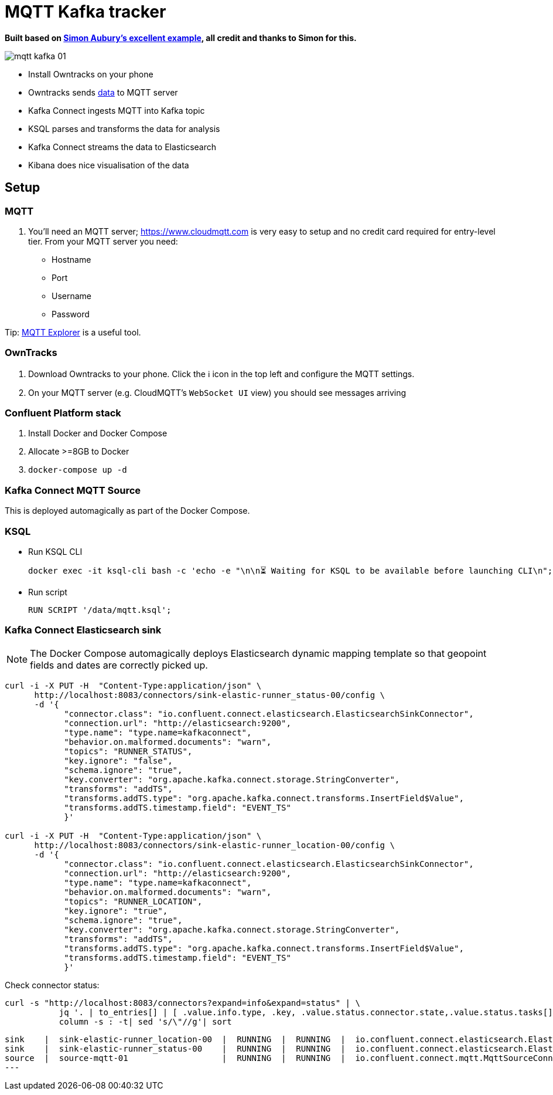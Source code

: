 = MQTT Kafka tracker

**Built based on https://github.com/saubury/race-mapper[Simon Aubury's excellent example], all credit and thanks to Simon for this.**

image::images/mqtt_kafka_01.png[]

* Install Owntracks on your phone
* Owntracks sends https://owntracks.org/booklet/tech/json/#_typelocation[data] to MQTT server
* Kafka Connect ingests MQTT into Kafka topic
* KSQL parses and transforms the data for analysis
* Kafka Connect streams the data to Elasticsearch
* Kibana does nice visualisation of the data

== Setup

=== MQTT 

1. You'll need an MQTT server; https://www.cloudmqtt.com is very easy to setup and no credit card required for entry-level tier. From your MQTT server you need: 
** Hostname
** Port
** Username
** Password

Tip: https://mqtt-explorer.com/[MQTT Explorer] is a useful tool. 

=== OwnTracks

1. Download Owntracks to your phone. Click the ℹ️ icon in the top left and configure the MQTT settings. 

2. On your MQTT server (e.g. CloudMQTT's `WebSocket UI` view) you should see messages arriving

=== Confluent Platform stack

1. Install Docker and Docker Compose
2. Allocate >=8GB to Docker
3. `docker-compose up -d`

=== Kafka Connect MQTT Source

This is deployed automagically as part of the Docker Compose. 

=== KSQL

* Run KSQL CLI
+
[source,bash]
----
docker exec -it ksql-cli bash -c 'echo -e "\n\n⏳ Waiting for KSQL to be available before launching CLI\n"; while : ; do curl_status=$(curl -s -o /dev/null -w %{http_code} http://ksql-server:8088/info) ; echo -e $(date) " KSQL server listener HTTP state: " $curl_status " (waiting for 200)" ; if [ $curl_status -eq 200 ] ; then  break ; fi ; sleep 5 ; done ; ksql http://ksql-server:8088'
----
* Run script
+
[source,sql]
----
RUN SCRIPT '/data/mqtt.ksql'; 
----

=== Kafka Connect Elasticsearch sink

NOTE: The Docker Compose automagically deploys Elasticsearch dynamic mapping template so that geopoint fields and dates are correctly picked up.  

[source,bash]
----
curl -i -X PUT -H  "Content-Type:application/json" \
      http://localhost:8083/connectors/sink-elastic-runner_status-00/config \
      -d '{
            "connector.class": "io.confluent.connect.elasticsearch.ElasticsearchSinkConnector",
            "connection.url": "http://elasticsearch:9200",
            "type.name": "type.name=kafkaconnect",
            "behavior.on.malformed.documents": "warn",
            "topics": "RUNNER_STATUS",
            "key.ignore": "false",
            "schema.ignore": "true",
            "key.converter": "org.apache.kafka.connect.storage.StringConverter",
            "transforms": "addTS",
            "transforms.addTS.type": "org.apache.kafka.connect.transforms.InsertField$Value",
            "transforms.addTS.timestamp.field": "EVENT_TS"
            }'

curl -i -X PUT -H  "Content-Type:application/json" \
      http://localhost:8083/connectors/sink-elastic-runner_location-00/config \
      -d '{
            "connector.class": "io.confluent.connect.elasticsearch.ElasticsearchSinkConnector",
            "connection.url": "http://elasticsearch:9200",
            "type.name": "type.name=kafkaconnect",
            "behavior.on.malformed.documents": "warn",
            "topics": "RUNNER_LOCATION",
            "key.ignore": "true",
            "schema.ignore": "true",
            "key.converter": "org.apache.kafka.connect.storage.StringConverter",
            "transforms": "addTS",
            "transforms.addTS.type": "org.apache.kafka.connect.transforms.InsertField$Value",
            "transforms.addTS.timestamp.field": "EVENT_TS"
            }'
----

Check connector status: 

[source,bash]
----
curl -s "http://localhost:8083/connectors?expand=info&expand=status" | \
           jq '. | to_entries[] | [ .value.info.type, .key, .value.status.connector.state,.value.status.tasks[].state,.value.info.config."connector.class"]|join(":|:")' | \
           column -s : -t| sed 's/\"//g'| sort
----

[source,bash]
----
sink    |  sink-elastic-runner_location-00  |  RUNNING  |  RUNNING  |  io.confluent.connect.elasticsearch.ElasticsearchSinkConnector
sink    |  sink-elastic-runner_status-00    |  RUNNING  |  RUNNING  |  io.confluent.connect.elasticsearch.ElasticsearchSinkConnector
source  |  source-mqtt-01                   |  RUNNING  |  RUNNING  |  io.confluent.connect.mqtt.MqttSourceConnector
---
